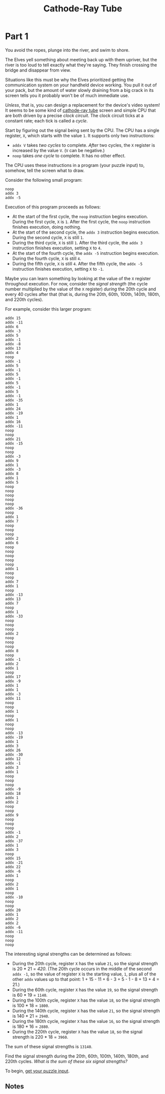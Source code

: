 #+title: Cathode-Ray Tube
#+source: https://adventofcode.com/2022/day/10

* Part 1
You avoid the ropes, plunge into the river, and swim to shore.

The Elves yell something about meeting back up with them upriver, but the river
is too loud to tell exactly what they're saying.  They finish crossing the bridge
and disappear from view.

Situations like this must be why the Elves prioritized getting the communication
system on your handheld device working.  You pull it out of your pack, but the
amount of water slowly draining from a big crack in its screen tells you it
probably won't be of much immediate use.

/Unless/, that is, you can design a replacement for the device's video system!
It seems to be some kind of
[[https://en.wikipedia.org/wiki/Cathode-ray_tube][cathode-ray tube]] screen and
simple CPU that are both driven by a precise /clock circuit/.  The clock circuit
ticks at a constant rate; each tick is called a /cycle/.

Start by figuring out the signal being sent by the CPU.  The CPU has a single
register, =X=, which starts with the value =1=.  It supports only two
instructions:

- =addx V= takes /two cycles/ to complete.  /After/ two cycles, the =X= register
  is increased by the value =V=.  (=V= can be negative.)
- =noop= takes /one cycle/ to complete.  It has no other effect.

The CPU uses these instructions in a program (your puzzle input) to, somehow,
tell the screen what to draw.

Consider the following small program:

#+BEGIN_EXAMPLE
noop
addx 3
addx -5
#+END_EXAMPLE

Execution of this program proceeds as follows:

- At the start of the first cycle, the =noop= instruction begins execution.
  During the first cycle, =X= is =1=.  After the first cycle, the =noop=
  instruction finishes execution, doing nothing.
- At the start of the second cycle, the =addx 3= instruction begins execution.
  During the second cycle, =X= is still =1=.
- During the third cycle, =X= is still =1=.  After the third cycle, the =addx 3=
  instruction finishes execution, setting =X= to =4=.
- At the start of the fourth cycle, the =addx -5= instruction begins execution.
  During the fourth cycle, =X= is still =4=.
- During the fifth cycle, =X= is still =4=.  After the fifth cycle, the
  =addx -5= instruction finishes execution, setting =X= to =-1=.

Maybe you can learn something by looking at the value of the =X= register
throughout execution.  For now, consider the /signal strength/ (the cycle number
multiplied by the value of the =X= register) /during/ the 20th cycle and every
40 cycles after that (that is, during the 20th, 60th, 100th, 140th, 180th, and
220th cycles).

For example, consider this larger program:

#+BEGIN_EXAMPLE
addx 15
addx -11
addx 6
addx -3
addx 5
addx -1
addx -8
addx 13
addx 4
noop
addx -1
addx 5
addx -1
addx 5
addx -1
addx 5
addx -1
addx 5
addx -1
addx -35
addx 1
addx 24
addx -19
addx 1
addx 16
addx -11
noop
noop
addx 21
addx -15
noop
noop
addx -3
addx 9
addx 1
addx -3
addx 8
addx 1
addx 5
noop
noop
noop
noop
noop
addx -36
noop
addx 1
addx 7
noop
noop
noop
addx 2
addx 6
noop
noop
noop
noop
noop
addx 1
noop
noop
addx 7
addx 1
noop
addx -13
addx 13
addx 7
noop
addx 1
addx -33
noop
noop
noop
addx 2
noop
noop
noop
addx 8
noop
addx -1
addx 2
addx 1
noop
addx 17
addx -9
addx 1
addx 1
addx -3
addx 11
noop
noop
addx 1
noop
addx 1
noop
noop
addx -13
addx -19
addx 1
addx 3
addx 26
addx -30
addx 12
addx -1
addx 3
addx 1
noop
noop
noop
addx -9
addx 18
addx 1
addx 2
noop
noop
addx 9
noop
noop
noop
addx -1
addx 2
addx -37
addx 1
addx 3
noop
addx 15
addx -21
addx 22
addx -6
addx 1
noop
addx 2
addx 1
noop
addx -10
noop
noop
addx 20
addx 1
addx 2
addx 2
addx -6
addx -11
noop
noop
noop
#+END_EXAMPLE

The interesting signal strengths can be determined as follows:

- During the 20th cycle, register =X= has the value =21=, so the signal strength
  is 20 * 21 = /420/.  (The 20th cycle occurs in the middle of the second
  =addx -1=, so the value of register =X= is the starting value, =1=, plus all
  of the other =addx= values up to that point:
  1 + 15 - 11 + 6 - 3 + 5 - 1 - 8 + 13 + 4 = 21.)
- During the 60th cycle, register =X= has the value =19=, so the signal strength
  is 60 * 19 = =1140=.
- During the 100th cycle, register =X= has the value =18=, so the signal
  strength is 100 * 18 = =1800=.
- During the 140th cycle, register =X= has the value =21=, so the signal
  strength is 140 * 21 = =2940=.
- During the 180th cycle, register =X= has the value =16=, so the signal
  strength is 180 * 16 = =2880=.
- During the 220th cycle, register =X= has the value =18=, so the signal
  strength is 220 * 18 = =3960=.

The sum of these signal strengths is =13140=.

Find the signal strength during the 20th, 60th, 100th, 140th, 180th, and 220th
cycles.  /What is the sum of these six signal strengths?/

To begin, [[./input.txt][get your puzzle input]].

** Notes
